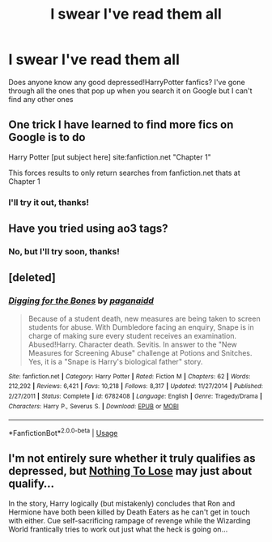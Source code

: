 #+TITLE: I swear I've read them all

* I swear I've read them all
:PROPERTIES:
:Author: AfterFury420
:Score: 6
:DateUnix: 1578187070.0
:DateShort: 2020-Jan-05
:FlairText: Request
:END:
Does anyone know any good depressed!HarryPotter fanfics? I've gone through all the ones that pop up when you search it on Google but I can't find any other ones


** One trick I have learned to find more fics on Google is to do

Harry Potter [put subject here] site:fanfiction.net "Chapter 1"

This forces results to only return searches from fanfiction.net thats at Chapter 1
:PROPERTIES:
:Author: UndergroundNerd
:Score: 4
:DateUnix: 1578188905.0
:DateShort: 2020-Jan-05
:END:

*** I'll try it out, thanks!
:PROPERTIES:
:Author: AfterFury420
:Score: 1
:DateUnix: 1578198743.0
:DateShort: 2020-Jan-05
:END:


** Have you tried using ao3 tags?
:PROPERTIES:
:Score: 1
:DateUnix: 1578197514.0
:DateShort: 2020-Jan-05
:END:

*** No, but I'll try soon, thanks!
:PROPERTIES:
:Author: AfterFury420
:Score: 1
:DateUnix: 1578198767.0
:DateShort: 2020-Jan-05
:END:


** [deleted]
:PROPERTIES:
:Score: 1
:DateUnix: 1578197995.0
:DateShort: 2020-Jan-05
:END:

*** [[https://www.fanfiction.net/s/6782408/1/][*/Digging for the Bones/*]] by [[https://www.fanfiction.net/u/1930591/paganaidd][/paganaidd/]]

#+begin_quote
  Because of a student death, new measures are being taken to screen students for abuse. With Dumbledore facing an enquiry, Snape is in charge of making sure every student receives an examination. Abused!Harry. Character death. Sevitis. In answer to the "New Measures for Screening Abuse" challenge at Potions and Snitches. Yes, it is a "Snape is Harry's biological father" story.
#+end_quote

^{/Site/:} ^{fanfiction.net} ^{*|*} ^{/Category/:} ^{Harry} ^{Potter} ^{*|*} ^{/Rated/:} ^{Fiction} ^{M} ^{*|*} ^{/Chapters/:} ^{62} ^{*|*} ^{/Words/:} ^{212,292} ^{*|*} ^{/Reviews/:} ^{6,421} ^{*|*} ^{/Favs/:} ^{10,218} ^{*|*} ^{/Follows/:} ^{8,317} ^{*|*} ^{/Updated/:} ^{11/27/2014} ^{*|*} ^{/Published/:} ^{2/27/2011} ^{*|*} ^{/Status/:} ^{Complete} ^{*|*} ^{/id/:} ^{6782408} ^{*|*} ^{/Language/:} ^{English} ^{*|*} ^{/Genre/:} ^{Tragedy/Drama} ^{*|*} ^{/Characters/:} ^{Harry} ^{P.,} ^{Severus} ^{S.} ^{*|*} ^{/Download/:} ^{[[http://www.ff2ebook.com/old/ffn-bot/index.php?id=6782408&source=ff&filetype=epub][EPUB]]} ^{or} ^{[[http://www.ff2ebook.com/old/ffn-bot/index.php?id=6782408&source=ff&filetype=mobi][MOBI]]}

--------------

*FanfictionBot*^{2.0.0-beta} | [[https://github.com/tusing/reddit-ffn-bot/wiki/Usage][Usage]]
:PROPERTIES:
:Author: FanfictionBot
:Score: 0
:DateUnix: 1578198028.0
:DateShort: 2020-Jan-05
:END:


** I'm not entirely sure whether it truly qualifies as depressed, but [[https://www.fanfiction.net/s/8662532/1/Nothing-to-Lose][Nothing To Lose]] may just about qualify...

In the story, Harry logically (but mistakenly) concludes that Ron and Hermione have both been killed by Death Eaters as he can't get in touch with either. Cue self-sacrificing rampage of revenge while the Wizarding World frantically tries to work out just what the heck is going on...
:PROPERTIES:
:Author: BeardInTheDark
:Score: 1
:DateUnix: 1578227265.0
:DateShort: 2020-Jan-05
:END:
